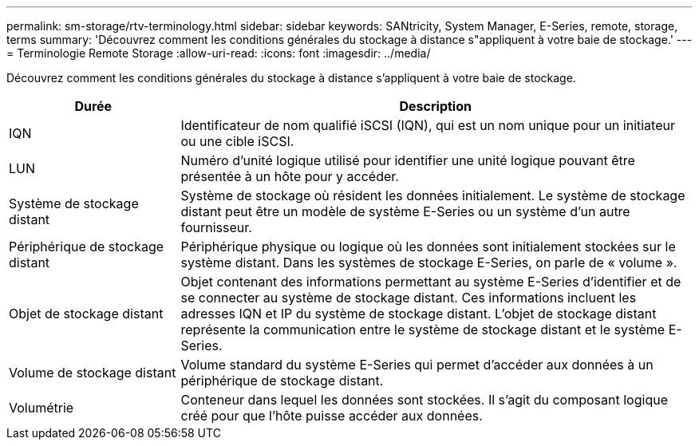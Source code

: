 ---
permalink: sm-storage/rtv-terminology.html 
sidebar: sidebar 
keywords: SANtricity, System Manager, E-Series, remote, storage, terms 
summary: 'Découvrez comment les conditions générales du stockage à distance s"appliquent à votre baie de stockage.' 
---
= Terminologie Remote Storage
:allow-uri-read: 
:icons: font
:imagesdir: ../media/


[role="lead"]
Découvrez comment les conditions générales du stockage à distance s'appliquent à votre baie de stockage.

[cols="25h,~"]
|===
| Durée | Description 


 a| 
IQN
 a| 
Identificateur de nom qualifié iSCSI (IQN), qui est un nom unique pour un initiateur ou une cible iSCSI.



 a| 
LUN
 a| 
Numéro d'unité logique utilisé pour identifier une unité logique pouvant être présentée à un hôte pour y accéder.



 a| 
Système de stockage distant
 a| 
Système de stockage où résident les données initialement. Le système de stockage distant peut être un modèle de système E-Series ou un système d'un autre fournisseur.



 a| 
Périphérique de stockage distant
 a| 
Périphérique physique ou logique où les données sont initialement stockées sur le système distant. Dans les systèmes de stockage E-Series, on parle de « volume ».



 a| 
Objet de stockage distant
 a| 
Objet contenant des informations permettant au système E-Series d'identifier et de se connecter au système de stockage distant. Ces informations incluent les adresses IQN et IP du système de stockage distant. L'objet de stockage distant représente la communication entre le système de stockage distant et le système E-Series.



 a| 
Volume de stockage distant
 a| 
Volume standard du système E-Series qui permet d'accéder aux données à un périphérique de stockage distant.



 a| 
Volumétrie
 a| 
Conteneur dans lequel les données sont stockées. Il s'agit du composant logique créé pour que l'hôte puisse accéder aux données.

|===